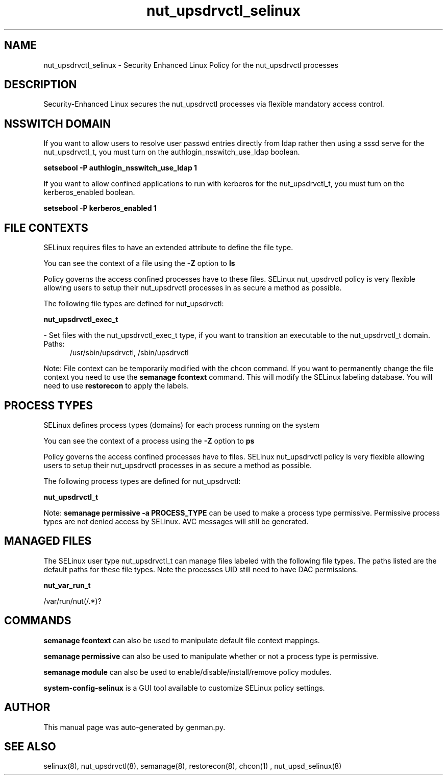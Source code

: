 .TH  "nut_upsdrvctl_selinux"  "8"  "nut_upsdrvctl" "dwalsh@redhat.com" "nut_upsdrvctl SELinux Policy documentation"
.SH "NAME"
nut_upsdrvctl_selinux \- Security Enhanced Linux Policy for the nut_upsdrvctl processes
.SH "DESCRIPTION"

Security-Enhanced Linux secures the nut_upsdrvctl processes via flexible mandatory access
control.  

.SH NSSWITCH DOMAIN

.PP
If you want to allow users to resolve user passwd entries directly from ldap rather then using a sssd serve for the nut_upsdrvctl_t, you must turn on the authlogin_nsswitch_use_ldap boolean.

.EX
.B setsebool -P authlogin_nsswitch_use_ldap 1
.EE

.PP
If you want to allow confined applications to run with kerberos for the nut_upsdrvctl_t, you must turn on the kerberos_enabled boolean.

.EX
.B setsebool -P kerberos_enabled 1
.EE

.SH FILE CONTEXTS
SELinux requires files to have an extended attribute to define the file type. 
.PP
You can see the context of a file using the \fB\-Z\fP option to \fBls\bP
.PP
Policy governs the access confined processes have to these files. 
SELinux nut_upsdrvctl policy is very flexible allowing users to setup their nut_upsdrvctl processes in as secure a method as possible.
.PP 
The following file types are defined for nut_upsdrvctl:


.EX
.PP
.B nut_upsdrvctl_exec_t 
.EE

- Set files with the nut_upsdrvctl_exec_t type, if you want to transition an executable to the nut_upsdrvctl_t domain.

.br
.TP 5
Paths: 
/usr/sbin/upsdrvctl, /sbin/upsdrvctl

.PP
Note: File context can be temporarily modified with the chcon command.  If you want to permanently change the file context you need to use the 
.B semanage fcontext 
command.  This will modify the SELinux labeling database.  You will need to use
.B restorecon
to apply the labels.

.SH PROCESS TYPES
SELinux defines process types (domains) for each process running on the system
.PP
You can see the context of a process using the \fB\-Z\fP option to \fBps\bP
.PP
Policy governs the access confined processes have to files. 
SELinux nut_upsdrvctl policy is very flexible allowing users to setup their nut_upsdrvctl processes in as secure a method as possible.
.PP 
The following process types are defined for nut_upsdrvctl:

.EX
.B nut_upsdrvctl_t 
.EE
.PP
Note: 
.B semanage permissive -a PROCESS_TYPE 
can be used to make a process type permissive. Permissive process types are not denied access by SELinux. AVC messages will still be generated.

.SH "MANAGED FILES"

The SELinux user type nut_upsdrvctl_t can manage files labeled with the following file types.  The paths listed are the default paths for these file types.  Note the processes UID still need to have DAC permissions.

.br
.B nut_var_run_t

	/var/run/nut(/.*)?
.br

.SH "COMMANDS"
.B semanage fcontext
can also be used to manipulate default file context mappings.
.PP
.B semanage permissive
can also be used to manipulate whether or not a process type is permissive.
.PP
.B semanage module
can also be used to enable/disable/install/remove policy modules.

.PP
.B system-config-selinux 
is a GUI tool available to customize SELinux policy settings.

.SH AUTHOR	
This manual page was auto-generated by genman.py.

.SH "SEE ALSO"
selinux(8), nut_upsdrvctl(8), semanage(8), restorecon(8), chcon(1)
, nut_upsd_selinux(8)